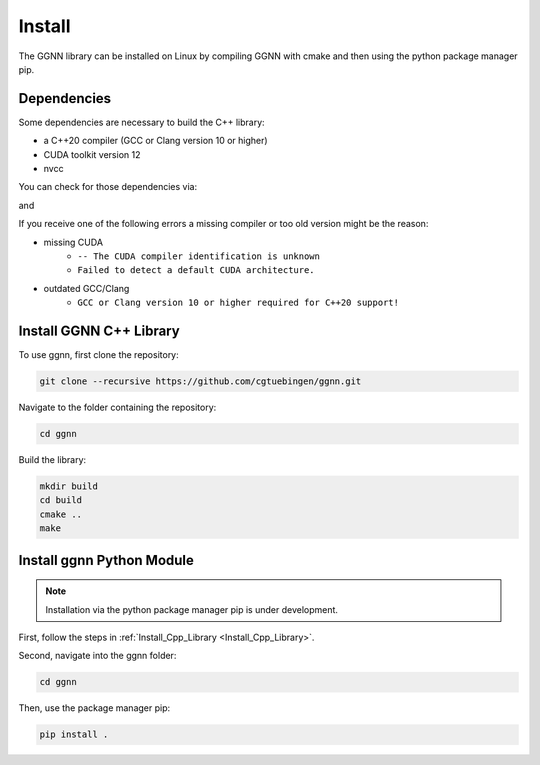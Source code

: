 Install
=======

The GGNN library can be installed on Linux by compiling GGNN with cmake and then using the python package manager pip.

Dependencies
------------

Some dependencies are necessary to build the C++ library:

- a C++20 compiler (GCC or Clang version 10 or higher)
- CUDA toolkit version 12
- nvcc

You can check for those dependencies via:

.. code-block:: console
   nvcc --version

and 

.. code-block:: console
   c++ --version

If you receive one of the following errors a missing compiler or too old version might be the reason:

- missing CUDA
   - ``-- The CUDA compiler identification is unknown``
   - ``Failed to detect a default CUDA architecture.``
- outdated GCC/Clang
   - ``GCC or Clang version 10 or higher required for C++20 support!``


.. _Install_Cpp_Library:

Install GGNN C++ Library
------------------------

To use ggnn, first clone the repository:

.. code-block:: console

   git clone --recursive https://github.com/cgtuebingen/ggnn.git

Navigate to the folder containing the repository:

.. code-block:: console

   cd ggnn

Build the library:

.. code-block:: console

   mkdir build
   cd build
   cmake ..
   make


Install ggnn Python Module
---------------------------

.. note::
   Installation via the python package manager pip is under development.

First, follow the steps in :ref:`Install_Cpp_Library <Install_Cpp_Library>`.

Second, navigate into the ggnn folder:

.. code-block:: console

   cd ggnn

Then, use the package manager pip: 

.. code-block:: console

   pip install .
